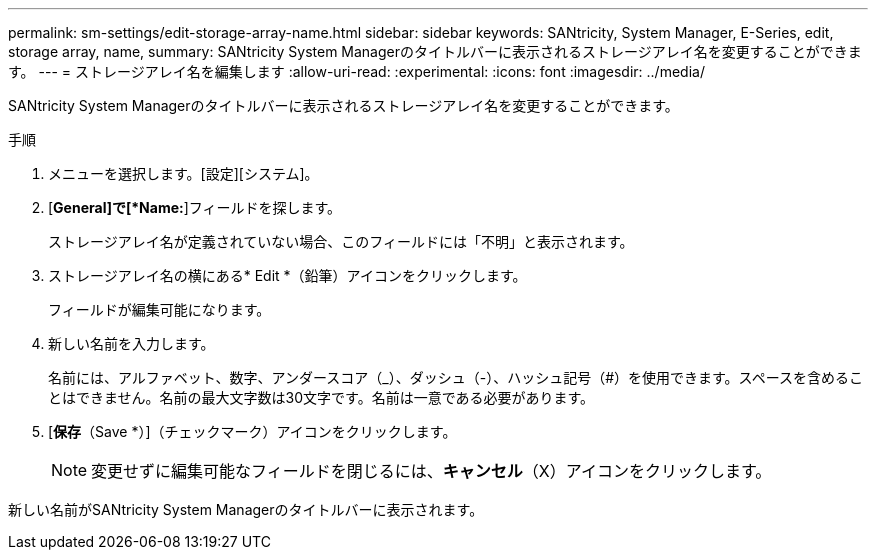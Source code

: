 ---
permalink: sm-settings/edit-storage-array-name.html 
sidebar: sidebar 
keywords: SANtricity, System Manager, E-Series, edit, storage array, name, 
summary: SANtricity System Managerのタイトルバーに表示されるストレージアレイ名を変更することができます。 
---
= ストレージアレイ名を編集します
:allow-uri-read: 
:experimental: 
:icons: font
:imagesdir: ../media/


[role="lead"]
SANtricity System Managerのタイトルバーに表示されるストレージアレイ名を変更することができます。

.手順
. メニューを選択します。[設定][システム]。
. [*General]で[*Name:*]フィールドを探します。
+
ストレージアレイ名が定義されていない場合、このフィールドには「不明」と表示されます。

. ストレージアレイ名の横にある* Edit *（鉛筆）アイコンをクリックします。
+
フィールドが編集可能になります。

. 新しい名前を入力します。
+
名前には、アルファベット、数字、アンダースコア（_）、ダッシュ（-）、ハッシュ記号（#）を使用できます。スペースを含めることはできません。名前の最大文字数は30文字です。名前は一意である必要があります。

. [*保存*（Save *）]（チェックマーク）アイコンをクリックします。
+
[NOTE]
====
変更せずに編集可能なフィールドを閉じるには、*キャンセル*（X）アイコンをクリックします。

====


新しい名前がSANtricity System Managerのタイトルバーに表示されます。
